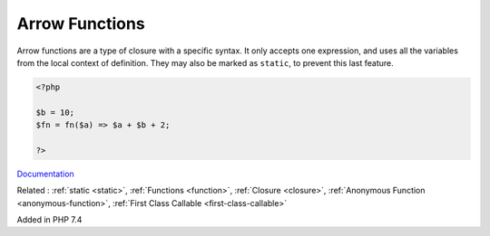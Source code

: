 .. _arrow-function:
.. _fn:

Arrow Functions
---------------

Arrow functions are a type of closure with a specific syntax. It only accepts one expression, and uses all the variables from the local context of definition. They may also be marked as ``static``, to prevent this last feature.

.. code-block:: php
   
   <?php
   
   $b = 10;
   $fn = fn($a) => $a + $b + 2;
   
   ?>


`Documentation <https://www.php.net/manual/en/functions.arrow.php>`__

Related : :ref:`static <static>`, :ref:`Functions <function>`, :ref:`Closure <closure>`, :ref:`Anonymous Function <anonymous-function>`, :ref:`First Class Callable <first-class-callable>`

Added in PHP 7.4
